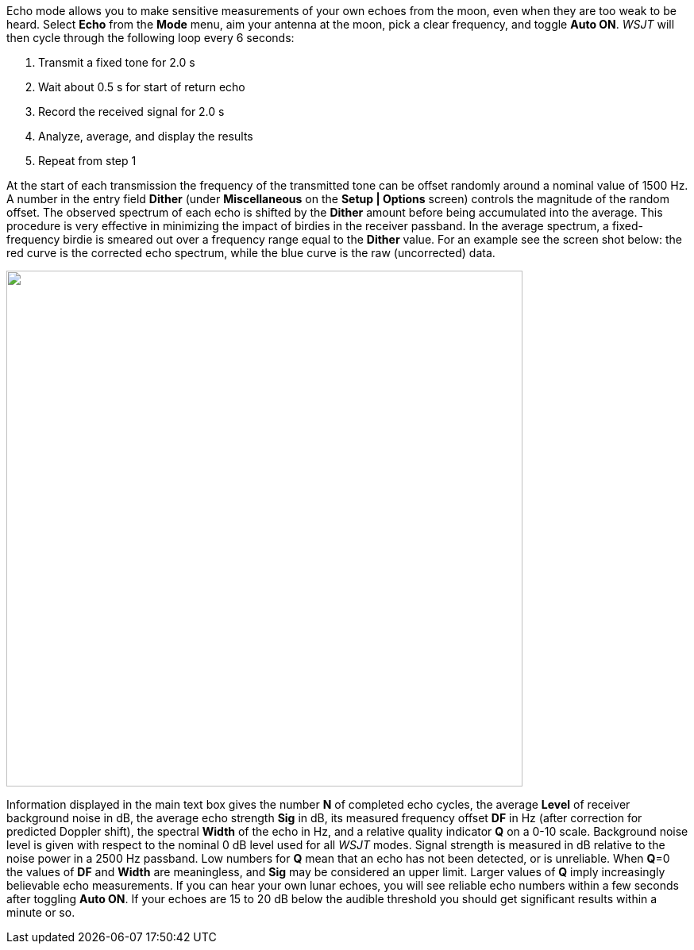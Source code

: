 Echo mode allows you to make sensitive measurements of your own echoes
from the moon, even when they are too weak to be heard.  Select *Echo*
from the *Mode* menu, aim your antenna at the moon, pick a clear
frequency, and toggle *Auto ON*.  _WSJT_ will then cycle through
the following loop every 6 seconds:

1. Transmit a fixed tone for 2.0 s 
2. Wait about 0.5 s for start of return echo 
3. Record the received signal for 2.0 s 
4. Analyze, average, and display the results 
5. Repeat from step 1 

At the start of each transmission the frequency of the transmitted
tone can be offset randomly around a nominal value of 1500 Hz. A
number in the entry field *Dither* (under *Miscellaneous* on 
the *Setup | Options* screen) controls the magnitude of the random
offset. The observed spectrum of each echo is shifted by the *Dither*
amount before being accumulated into the average. This procedure is
very effective in minimizing the impact of birdies in the receiver
passband. In the average spectrum, a fixed-frequency birdie is smeared
out over a frequency range equal to the *Dither* value. For an example
see the screen shot below: the red curve is the corrected echo
spectrum, while the blue curve is the raw (uncorrected) data.

image::images/echo.png[align="left",width=650,alt=""]

Information displayed in the main text box gives the number *N* of
completed echo cycles, the average *Level* of receiver background
noise in dB, the average echo strength *Sig* in dB, its measured
frequency offset *DF* in Hz (after correction for predicted Doppler
shift), the spectral *Width* of the echo in Hz, and a relative quality
indicator *Q* on a 0-10 scale. Background noise level is given with
respect to the nominal 0 dB level used for all _WSJT_ modes. Signal
strength is measured in dB relative to the noise power in a 2500 Hz
passband. Low numbers for *Q* mean that an echo has not been detected,
or is unreliable.  When *Q*=0 the values of *DF* and *Width* are
meaningless, and *Sig* may be considered an upper limit. Larger values
of *Q* imply increasingly believable echo measurements. If you can
hear your own lunar echoes, you will see reliable echo numbers within
a few seconds after toggling *Auto ON*. If your echoes are 15 to 20 dB
below the audible threshold you should get significant results within
a minute or so.

